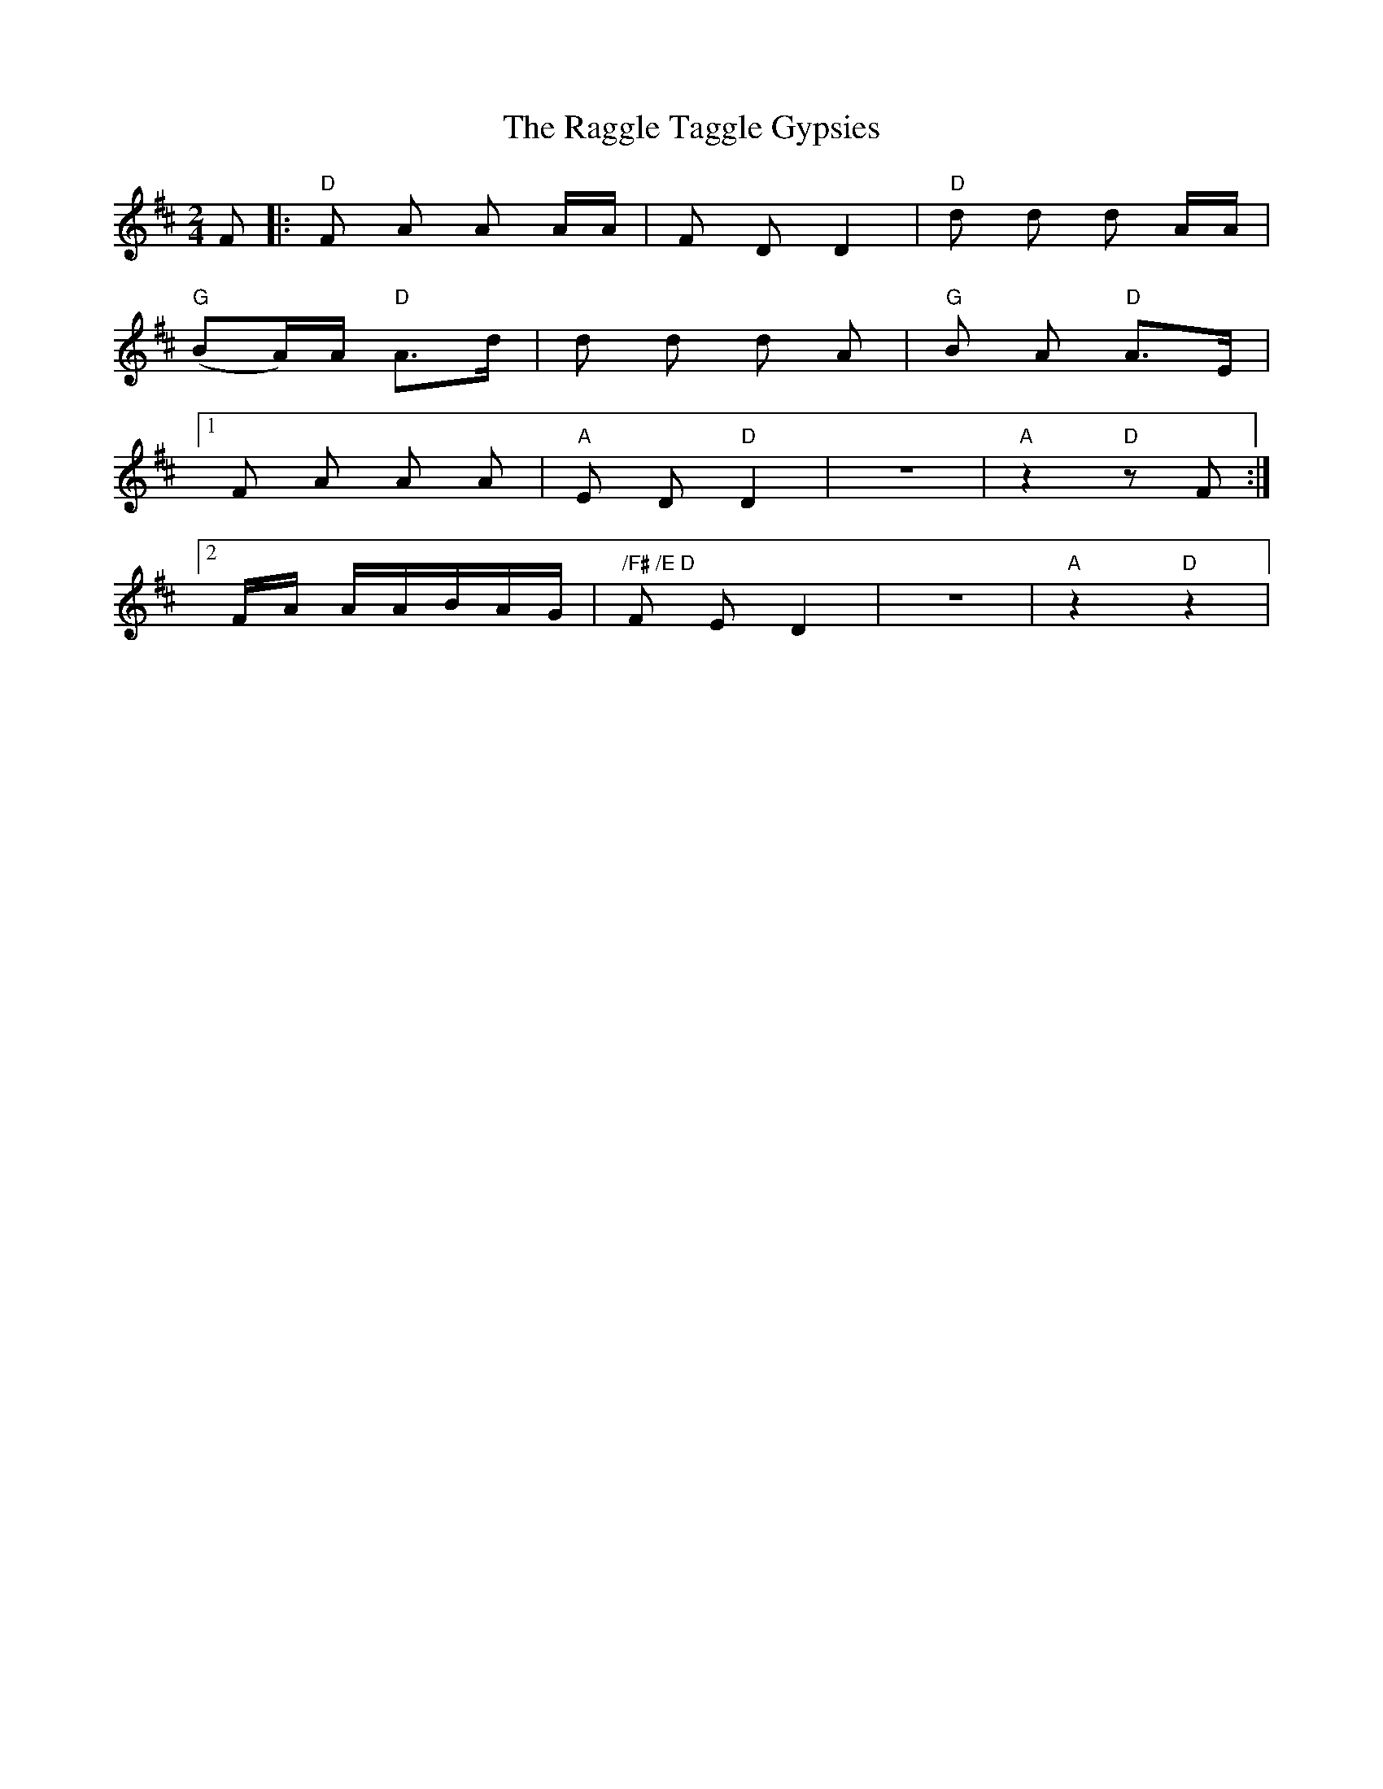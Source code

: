 X: 1
T: Raggle Taggle Gypsies, The
Z: Torsten
S: https://thesession.org/tunes/2681#setting2681
R: polka
M: 2/4
L: 1/8
K: Dmaj
F |:"D"F A A A/A/|F D D2|"D"d d d A/A/|
"G"(BA/)A/ "D"A>d|d d d A |"G"B A "D"A>E|
[1 F A A A|"A"E D "D"D2|z4|"A"z2 "D"z F :|
[2 F/A/ A/A/B/A/G/|"/F# /E D"F E D2|z4|"A"z2"D"z2|
